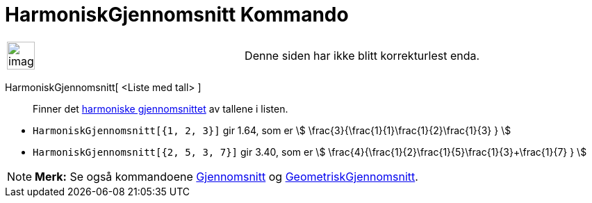= HarmoniskGjennomsnitt Kommando
:page-en: commands/HarmonicMean
ifdef::env-github[:imagesdir: /nb/modules/ROOT/assets/images]

[width="100%",cols="50%,50%",]
|===
a|
image:Ambox_content.png[image,width=40,height=40]

|Denne siden har ikke blitt korrekturlest enda.
|===

HarmoniskGjennomsnitt[ <Liste med tall> ]::
  Finner det https://en.wikipedia.org/wiki/no:Harmonisk_gjennomsnitt[harmoniske gjennomsnittet] av tallene i listen.

[EXAMPLE]
====

* `++HarmoniskGjennomsnitt[{1, 2, 3}]++` gir 1.64, som er stem:[ \frac{3}{\frac{1}{1}+\frac{1}{2}+\frac{1}{3} }
]
* `++HarmoniskGjennomsnitt[{2, 5, 3, 7}]++` gir 3.40, som er stem:[
\frac{4}{\frac{1}{2}+\frac{1}{5}+\frac{1}{3}+\frac{1}{7} } ]

====

[NOTE]
====

*Merk:* Se også kommandoene xref:/commands/Gjennomsnitt.adoc[Gjennomsnitt] og
xref:/commands/GeometriskGjennomsnitt.adoc[GeometriskGjennomsnitt].

====
